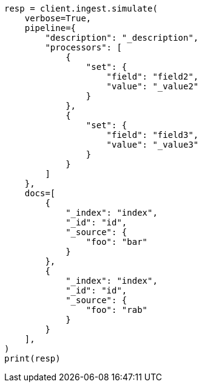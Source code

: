 // This file is autogenerated, DO NOT EDIT
// ingest/apis/simulate-pipeline.asciidoc:309

[source, python]
----
resp = client.ingest.simulate(
    verbose=True,
    pipeline={
        "description": "_description",
        "processors": [
            {
                "set": {
                    "field": "field2",
                    "value": "_value2"
                }
            },
            {
                "set": {
                    "field": "field3",
                    "value": "_value3"
                }
            }
        ]
    },
    docs=[
        {
            "_index": "index",
            "_id": "id",
            "_source": {
                "foo": "bar"
            }
        },
        {
            "_index": "index",
            "_id": "id",
            "_source": {
                "foo": "rab"
            }
        }
    ],
)
print(resp)
----
